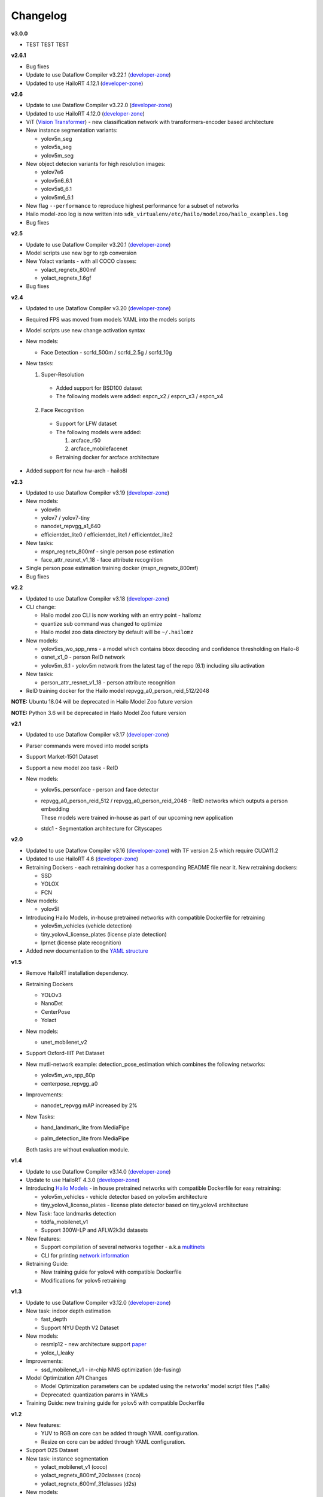 Changelog
=========

**v3.0.0**

* TEST TEST TEST

**v2.6.1**

* Bug fixes
* Update to use Dataflow Compiler v3.22.1 (`developer-zone <https://hailo.ai/developer-zone/>`_)
* Updated to use HailoRT 4.12.1 (`developer-zone <https://hailo.ai/developer-zone/>`_)

**v2.6**

* Update to use Dataflow Compiler v3.22.0 (`developer-zone <https://hailo.ai/developer-zone/>`_)
* Updated to use HailoRT 4.12.0 (`developer-zone <https://hailo.ai/developer-zone/>`_)
* ViT (`Vision Transformer <https://arxiv.org/pdf/2010.11929.pdf>`_) - new classification network with transformers-encoder based architecture 
* New instance segmentation variants:

  * yolov5n_seg
  * yolov5s_seg
  * yolov5m_seg
  
* New object detecion variants for high resolution images:

  * yolov7e6
  * yolov5n6_6.1
  * yolov5s6_6.1
  * yolov5m6_6.1
  
* New flag ``--performance`` to reproduce highest performance for a subset of networks
* Hailo model-zoo log is now written into ``sdk_virtualenv/etc/hailo/modelzoo/hailo_examples.log``
* Bug fixes 

**v2.5**

* Update to use Dataflow Compiler v3.20.1 (`developer-zone <https://hailo.ai/developer-zone/>`_)
* Model scripts use new bgr to rgb conversion
* New Yolact variants - with all COCO classes:

  * yolact_regnetx_800mf
  * yolact_regnetx_1.6gf
  
* Bug fixes 

**v2.4**

* Updated to use Dataflow Compiler v3.20 (`developer-zone <https://hailo.ai/developer-zone/>`_)
* Required FPS was moved from models YAML into the models scripts
* Model scripts use new change activation syntax
* New models:

  * Face Detection - scrfd_500m / scrfd_2.5g / scrfd_10g
  
* New tasks: 

  1. Super-Resolution

    * Added support for BSD100 dataset
    * The following models were added: espcn_x2 / espcn_x3 / espcn_x4
  2.  Face Recognition

    * Support for LFW dataset
    * The following models were added:

      #. arcface_r50
      #. arcface_mobilefacenet
    * Retraining docker for arcface architecture

* Added support for new hw-arch - hailo8l 

**v2.3**

* Updated to use Dataflow Compiler v3.19 (`developer-zone <https://hailo.ai/developer-zone/>`_)
* New models:

  * yolov6n
  * yolov7 / yolov7-tiny
  * nanodet_repvgg_a1_640
  * efficientdet_lite0 / efficientdet_lite1 / efficientdet_lite2
  
* New tasks:

  * mspn_regnetx_800mf - single person pose estimation
  * face_attr_resnet_v1_18 - face attribute recognition

* Single person pose estimation training docker (mspn_regnetx_800mf)
* Bug fixes

**v2.2**

* Updated to use Dataflow Compiler v3.18 (`developer-zone <https://hailo.ai/developer-zone/>`_)
* CLI change:

  * Hailo model zoo CLI is now working with an entry point - hailomz
  * quantize sub command was changed to optimize
  * Hailo model zoo data directory by default will be ``~/.hailomz``

* New models:
  
  * yolov5xs_wo_spp_nms - a model which contains bbox decoding and confidence thresholding on Hailo-8
  * osnet_x1_0 - person ReID network
  * yolov5m_6.1 - yolov5m network from the latest tag of the repo (6.1) including silu activation

* New tasks:
  
  * person_attr_resnet_v1_18 - person attribute recognition

* ReID training docker for the Hailo model repvgg_a0_person_reid_512/2048

**NOTE:**  Ubuntu 18.04 will be deprecated in Hailo Model Zoo future version

**NOTE:**  Python 3.6 will be deprecated in Hailo Model Zoo future version

**v2.1**

* Updated to use Dataflow Compiler v3.17 (`developer-zone <https://hailo.ai/developer-zone/>`_)
* Parser commands were moved into model scripts
* Support Market-1501 Dataset
* Support a new model zoo task - ReID
* New models:

  * | yolov5s_personface - person and face detector
  * | repvgg_a0_person_reid_512 / repvgg_a0_person_reid_2048 - ReID networks which outputs a person embedding
    | These models were trained in-house as part of our upcoming new application
  * | stdc1 - Segmentation architecture for Cityscapes
      
**v2.0**

* Updated to use Dataflow Compiler v3.16 (`developer-zone <https://hailo.ai/developer-zone/>`_) with TF version 2.5 which require CUDA11.2
* Updated to use HailoRT 4.6 (`developer-zone <https://hailo.ai/developer-zone/>`_)
* Retraining Dockers - each retraining docker has a corresponding README file near it. New retraining dockers:

  * SSD
  * YOLOX
  * FCN

* New models:

  * yolov5l

* Introducing Hailo Models, in-house pretrained networks with compatible Dockerfile for retraining

  * yolov5m_vehicles (vehicle detection)
  * tiny_yolov4_license_plates (license plate detection)
  * lprnet (license plate recognition)

* Added new documentation to the `YAML structure <YAML.rst>`_

   
**v1.5**

* Remove HailoRT installation dependency.
* Retraining Dockers

  * YOLOv3
  * NanoDet
  * CenterPose
  * Yolact

* New models:

  * unet_mobilenet_v2

* Support Oxford-IIIT Pet Dataset
* New mutli-network example: detection_pose_estimation which combines the following networks:

  * yolov5m_wo_spp_60p
  * centerpose_repvgg_a0

* Improvements:

  * nanodet_repvgg mAP increased by 2%

* | New Tasks:

  * | hand_landmark_lite from MediaPipe
  * | palm_detection_lite from MediaPipe
  
  | Both tasks are without evaluation module.


**v1.4**

* Update to use Dataflow Compiler v3.14.0 (`developer-zone <https://hailo.ai/developer-zone/>`_)
* Update to use HailoRT 4.3.0 (`developer-zone <https://hailo.ai/developer-zone/>`_)
* Introducing `Hailo Models <HAILO_MODELS.rst>`_ - in house pretrained networks with compatible Dockerfile for easy retraining:

  * yolov5m_vehicles - vehicle detector based on yolov5m architecture
  * tiny_yolov4_license_plates - license plate detector based on tiny_yolov4 architecture

* New Task: face landmarks detection

  * tddfa_mobilenet_v1
  * Support 300W-LP and AFLW2k3d datasets

* New features:

  * Support compilation of several networks together - a.k.a `multinets <GETTING_STARTED.rst#compile-multiple-networks-together>`_
  * CLI for printing `network information <GETTING_STARTED.rst#info>`_

* Retraining Guide:

  * New training guide for yolov4 with compatible Dockerfile
  * Modifications for yolov5 retraining

**v1.3**

* Update to use Dataflow Compiler v3.12.0 (`developer-zone <https://hailo.ai/developer-zone/>`_)
* New task: indoor depth estimation

  * fast_depth
  * Support NYU Depth V2 Dataset

* New models:

  * resmlp12 - new architecture support `paper <https://arxiv.org/abs/2105.03404>`_
  * yolox_l_leaky

* Improvements:

  * ssd_mobilenet_v1 - in-chip NMS optimization (de-fusing)

* Model Optimization API Changes

  * Model Optimization parameters can be updated using the networks' model script files (\*.alls)
  
  * Deprecated: quantization params in YAMLs

* Training Guide: new training guide for yolov5 with compatible Dockerfile

**v1.2**

* New features:

  * YUV to RGB on core can be added through YAML configuration.
  * Resize on core can be added through YAML configuration.

* Support D2S Dataset
* New task: instance segmentation

  * yolact_mobilenet_v1 (coco)
  * yolact_regnetx_800mf_20classes (coco)
  * yolact_regnetx_600mf_31classes (d2s)

* New models:

  * nanodet_repvgg
  * centernet_resnet_v1_50_postprocess
  * yolov3 - `darkent based <https://github.com/AlexeyAB/darknet>`_
  * yolox_s_wide_leaky
  * deeplab_v3_mobilenet_v2_dilation
  * centerpose_repvgg_a0
  * yolov5s, yolov5m - original models from `link <https://github.com/ultralytics/yolov5/tree/v2.0>`_
  * yolov5m_yuv - contains resize and color conversion on HW

* Improvements:

  * tiny_yolov4
  * yolov4

* IBC and Equalization API change
* Bug fixes

**v1.1**

* Support VisDrone Dataset 
* New task: pose estimation 

  * centerpose_regnetx_200mf_fpn 
  * centerpose_regnetx_800mf 
  * centerpose_regnetx_1.6gf_fpn 

* New task: face detection 

  * lightfaceslim 
  * retinaface_mobilenet_v1 

* New models: 

  * hardnet39ds 
  * hardnet68 
  * yolox_tiny_leaky 
  * yolox_s_leaky 
  * deeplab_v3_mobilenet_v2 

* Use your own network manual for YOLOv3, YOLOv4_leaky and YOLOv5.

**v1.0**

* Initial release
* Support for object detection, semantic segmentation and classification networks
